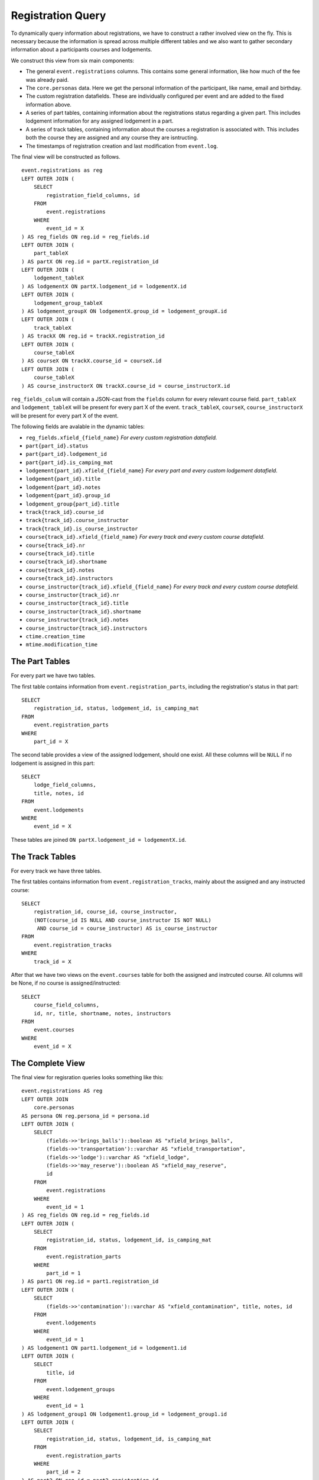Registration Query
==================

.. highlight:: sql

To dynamically query information about registrations, we have to construct a rather involved view on the fly. This is necessary because the information is spread across multiple different tables and we also want to gather secondary information about a participants courses and lodgements.

We construct this view from six main components:

* The general ``event.registrations`` columns. This contains some general information, like how much of the fee was already paid.
* The ``core.personas`` data. Here we get the personal information of the participant, like name, email and birthday.
* The custom registration datafields. These are individually configured per event and are added to the fixed information above.
* A series of part tables, containing information about the registrations status regarding a given part. This includes lodgement information for any assigned lodgement in a part.
* A series of track tables, containing information about the courses a registration is associated with. This includes both the course they are assigned and any course they are isntructing.
* The timestamps of registration creation and last modification from ``event.log``.

The final view will be constructed as follows. ::

  event.registrations as reg
  LEFT OUTER JOIN (
      SELECT
          registration_field_columns, id
      FROM
          event.registrations
      WHERE
          event_id = X
  ) AS reg_fields ON reg.id = reg_fields.id
  LEFT OUTER JOIN (
      part_tableX
  ) AS partX ON reg.id = partX.registration_id
  LEFT OUTER JOIN (
      lodgement_tableX
  ) AS lodgementX ON partX.lodgement_id = lodgementX.id
  LEFT OUTER JOIN (
      lodgement_group_tableX
  ) AS lodgement_groupX ON lodgementX.group_id = lodgement_groupX.id
  LEFT OUTER JOIN (
      track_tableX
  ) AS trackX ON reg.id = trackX.registration_id
  LEFT OUTER JOIN (
      course_tableX
  ) AS courseX ON trackX.course_id = courseX.id
  LEFT OUTER JOIN (
      course_tableX
  ) AS course_instructorX ON trackX.course_id = course_instructorX.id

``reg_fields_colum`` will contain a JSON-cast from the ``fields`` column for every relevant course field.
``part_tableX`` and ``lodgement_tableX`` will be present for every part X of the event.
``track_tableX``, ``courseX``, ``course_instructorX`` will be present for every part X of the event.

The following fields are avalable in the dynamic tables:

* ``reg_fields.xfield_{field_name}`` *For every custom registration datafield.*
* ``part{part_id}.status``
* ``part{part_id}.lodgement_id``
* ``part{part_id}.is_camping_mat``
* ``lodgement{part_id}.xfield_{field_name}`` *For every part and every custom lodgement datafield.*
* ``lodgement{part_id}.title``
* ``lodgement{part_id}.notes``
* ``lodgement{part_id}.group_id``
* ``lodgement_group{part_id}.title``
* ``track{track_id}.course_id``
* ``track{track_id}.course_instructor``
* ``track{track_id}.is_course_instructor``
* ``course{track_id}.xfield_{field_name}`` *For every track and every custom course datafield.*
* ``course{track_id}.nr``
* ``course{track_id}.title``
* ``course{track_id}.shortname``
* ``course{track_id}.notes``
* ``course{track_id}.instructors``
* ``course_instructor{track_id}.xfield_{field_name}`` *For every track and every custom course datafield.*
* ``course_instructor{track_id}.nr``
* ``course_instructor{track_id}.title``
* ``course_instructor{track_id}.shortname``
* ``course_instructor{track_id}.notes``
* ``course_instructor{track_id}.instructors``
* ``ctime.creation_time``
* ``mtime.modification_time``

The Part Tables
---------------

For every part we have two tables.

The first table contains information from ``event.registration_parts``, including the registration's status in that part: ::

  SELECT
      registration_id, status, lodgement_id, is_camping_mat
  FROM
      event.registration_parts
  WHERE
      part_id = X

The second table provides a view of the assigned lodgement, should one exist. All these columns will be ``NULL`` if no lodgement is assigned in this part: ::

  SELECT
      lodge_field_columns,
      title, notes, id
  FROM
      event.lodgements
  WHERE
      event_id = X

These tables are joined ``ON partX.lodgement_id = lodgementX.id``.

The Track Tables
----------------

For every track we have three tables.

The first tables contains information from ``event.registration_tracks``, mainly about the assigned and any instructed course::

  SELECT
      registration_id, course_id, course_instructor,
      (NOT(course_id IS NULL AND course_instructor IS NOT NULL)
       AND course_id = course_instructor) AS is_course_instructor
  FROM
      event.registration_tracks
  WHERE
      track_id = X

After that we have two views on the ``event.courses`` table for both the assigned and instrcuted course. All columns will be None, if no course is assigned/instructed::

  SELECT
      course_field_columns,
      id, nr, title, shortname, notes, instructors
  FROM
      event.courses
  WHERE
      event_id = X

The Complete View
-----------------

The final view for regisration queries looks something like this: ::

  event.registrations AS reg
  LEFT OUTER JOIN
      core.personas
  AS persona ON reg.persona_id = persona.id
  LEFT OUTER JOIN (
      SELECT
          (fields->>'brings_balls')::boolean AS "xfield_brings_balls",
          (fields->>'transportation')::varchar AS "xfield_transportation",
          (fields->>'lodge')::varchar AS "xfield_lodge",
          (fields->>'may_reserve')::boolean AS "xfield_may_reserve",
          id
      FROM
          event.registrations
      WHERE
          event_id = 1
  ) AS reg_fields ON reg.id = reg_fields.id
  LEFT OUTER JOIN (
      SELECT
          registration_id, status, lodgement_id, is_camping_mat
      FROM
          event.registration_parts
      WHERE
          part_id = 1
  ) AS part1 ON reg.id = part1.registration_id
  LEFT OUTER JOIN (
      SELECT
          (fields->>'contamination')::varchar AS "xfield_contamination", title, notes, id
      FROM
          event.lodgements
      WHERE
          event_id = 1
  ) AS lodgement1 ON part1.lodgement_id = lodgement1.id
  LEFT OUTER JOIN (
      SELECT
          title, id
      FROM
          event.lodgement_groups
      WHERE
          event_id = 1
  ) AS lodgement_group1 ON lodgement1.group_id = lodgement_group1.id
  LEFT OUTER JOIN (
      SELECT
          registration_id, status, lodgement_id, is_camping_mat
      FROM
          event.registration_parts
      WHERE
          part_id = 2
  ) AS part2 ON reg.id = part2.registration_id
  LEFT OUTER JOIN (
      SELECT
          (fields->>'contamination')::varchar AS "xfield_contamination",
          title, notes, id
      FROM
          event.lodgements
      WHERE
          event_id = 1
  ) AS lodgement2 ON part2.lodgement_id = lodgement2.id
  LEFT OUTER JOIN (
      SELECT
          title, id
      FROM
          event.lodgement_groups
      WHERE
          event_id = 1
  ) AS lodgement_group2 ON lodgement2.group_id = lodgement_group2.id
  LEFT OUTER JOIN (
      SELECT
          registration_id, status, lodgement_id, is_camping_mat
      FROM
          event.registration_parts
      WHERE
          part_id = 3
  ) AS part3 ON reg.id = part3.registration_id
  LEFT OUTER JOIN (
      SELECT
          (fields->>'contamination')::varchar AS "xfield_contamination",
          title, notes, id
      FROM
          event.lodgements
      WHERE
          event_id = 1
  ) AS lodgement3 ON part3.lodgement_id = lodgement3.id
  LEFT OUTER JOIN (
      SELECT
          title, id
      FROM
          event.lodgement_groups
      WHERE
          event_id = 1
  ) AS lodgement_group3 ON lodgement3.group_id = lodgement_group3.id
  LEFT OUTER JOIN (
      SELECT
          registration_id, course_id, course_instructor,
          (NOT(course_id IS NULL AND course_instructor IS NOT NULL)
           AND course_id = course_instructor) AS is_course_instructor
      FROM
          event.registration_tracks
      WHERE
          track_id = 1
  ) AS track1 ON reg.id = track1.registration_id
  LEFT OUTER JOIN (
      SELECT
          (fields->>'room')::varchar AS "xfield_room",
          id, nr, title, shortname, notes, instructors
      FROM
          event.courses
      WHERE
          event_id = 1
  ) AS course1 ON track1.course_id = course1.id
  LEFT OUTER JOIN (
      SELECT
          (fields->>'room')::varchar AS "xfield_room",
          id, nr, title, shortname, notes, instructors
      FROM
          event.courses
      WHERE
          event_id = 1
  ) AS course_instructor1 ON track1.course_instructor = course_instructor1.id
  LEFT OUTER JOIN (
      SELECT
          registration_id, course_id, course_instructor,
          (NOT(course_id IS NULL AND course_instructor IS NOT NULL)
           AND course_id = course_instructor) AS is_course_instructor
      FROM
          event.registration_tracks
      WHERE
          track_id = 2
  ) AS track2 ON reg.id = track2.registration_id
  LEFT OUTER JOIN (
      SELECT
          (fields->>'room')::varchar AS "xfield_room",
          id, nr, title, shortname, notes, instructors
      FROM
          event.courses
      WHERE
          event_id = 1
  ) AS course2 ON track2.course_id = course2.id
  LEFT OUTER JOIN (
      SELECT
          (fields->>'room')::varchar AS "xfield_room",
          id, nr, title, shortname, notes, instructors
      FROM
          event.courses
      WHERE
          event_id = 1
  ) AS course_instructor2 ON track2.course_instructor = course_instructor2.id
  LEFT OUTER JOIN (
      SELECT
          registration_id, course_id, course_instructor,
          (NOT(course_id IS NULL AND course_instructor IS NOT NULL)
           AND course_id = course_instructor) AS is_course_instructor
      FROM
          event.registration_tracks
      WHERE
          track_id = 3
  ) AS track3 ON reg.id = track3.registration_id
  LEFT OUTER JOIN (
      SELECT
          (fields->>'room')::varchar AS "xfield_room",
          id, nr, title, shortname, notes, instructors
      FROM
          event.courses
      WHERE
          event_id = 1
  ) AS course3 ON track3.course_id = course3.id
  LEFT OUTER JOIN (
      SELECT
          (fields->>'room')::varchar AS "xfield_room",
          id, nr, title, shortname, notes, instructors
      FROM
          event.courses
      WHERE
          event_id = 1
  ) AS course_instructor3 ON track3.course_instructor = course_instructor3.id
  LEFT OUTER JOIN (
      SELECT
          persona_id, MAX(ctime) AS creation_time
      FROM
          event.log
      WHERE
          event_id = 1 AND code = 50
      GROUP BY
          persona_id
  ) AS ctime ON reg.persona_id = ctime.persona_id
  LEFT OUTER JOIN (
      SELECT
          persona_id, MAX(ctime) AS modification_time
      FROM
          event.log
      WHERE
          event_id = 1 AND code = 51
      GROUP BY
          persona_id
  ) AS mtime ON reg.persona_id = mtime.persona_id

